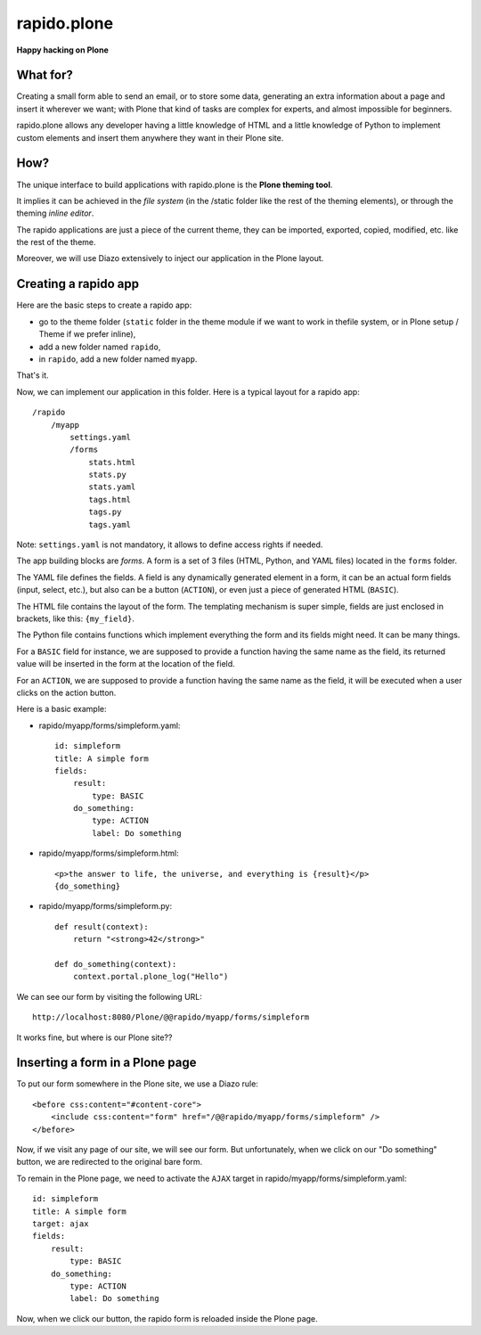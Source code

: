 ====================
rapido.plone
====================

**Happy hacking on Plone**

What for?
=========

Creating a small form able to send an email, or to store some data, generating
an extra information about a page and insert it wherever we want; with Plone
that kind of tasks are complex for experts, and almost impossible for beginners.

rapido.plone allows any developer having a little knowledge of HTML and a little
knowledge of Python to implement custom elements and insert them anywhere they
want in their Plone site.

How?
====

The unique interface to build applications with rapido.plone is the **Plone
theming tool**.

It implies it can be achieved in the *file system* (in the /static folder like
the rest of the theming elements), or through the theming *inline editor*.

The rapido applications are just a piece of the current theme, they can be
imported, exported, copied, modified, etc. like the rest of the theme.

Moreover, we will use Diazo extensively to inject our application in the Plone
layout.

Creating a rapido app
=====================

Here are the basic steps to create a rapido app:

- go to the theme folder (``static`` folder in the theme module if we want to
  work in thefile system, or in Plone setup / Theme if we prefer inline),
- add a new folder named ``rapido``,
- in ``rapido``, add a new folder named ``myapp``.

That's it.

Now, we can implement our application in this folder.
Here is a typical layout for a rapido app::

    /rapido
        /myapp
            settings.yaml
            /forms
                stats.html
                stats.py
                stats.yaml
                tags.html
                tags.py
                tags.yaml

Note: ``settings.yaml`` is not mandatory, it allows to define access rights if
needed.

The app building blocks are `forms`. A form is a set of 3 files (HTML, Python,
and YAML files) located in the ``forms`` folder.

The YAML file defines the fields. A field is any dynamically generated element
in a form, it can be an actual form fields (input, select, etc.), but also can
be a button (``ACTION``), or even just a piece of generated HTML (``BASIC``).

The HTML file contains the layout of the form. The templating mechanism is super
simple, fields are just enclosed in brackets, like this: ``{my_field}``.

The Python file contains functions which implement everything the form and its
fields might need. It can be many things.

For a ``BASIC`` field for instance, we are supposed to provide a function having
the same name as the field, its returned value will be inserted in the form at
the location of the field.

For an ``ACTION``, we are supposed to provide a function having the same name as
the field, it will be executed when a user clicks on the action button.

Here is a basic example:

- rapido/myapp/forms/simpleform.yaml::

    id: simpleform
    title: A simple form
    fields:
        result:
            type: BASIC
        do_something:
            type: ACTION
            label: Do something

- rapido/myapp/forms/simpleform.html::

    <p>the answer to life, the universe, and everything is {result}</p>
    {do_something}

- rapido/myapp/forms/simpleform.py::

    def result(context):
        return "<strong>42</strong>"

    def do_something(context):
        context.portal.plone_log("Hello")

We can see our form by visiting the following URL::

    http://localhost:8080/Plone/@@rapido/myapp/forms/simpleform

It works fine, but where is our Plone site??

Inserting a form in a Plone page
================================

To put our form somewhere in the Plone site, we use a Diazo rule::

    <before css:content="#content-core">
        <include css:content="form" href="/@@rapido/myapp/forms/simpleform" />
    </before>

Now, if we visit any page of our site, we will see our form.
But unfortunately, when we click on our "Do something" button, we are redirected
to the original bare form.

To remain in the Plone page, we need to activate the ``AJAX`` target in
rapido/myapp/forms/simpleform.yaml::

    id: simpleform
    title: A simple form
    target: ajax
    fields:
        result:
            type: BASIC
        do_something:
            type: ACTION
            label: Do something

Now, when we click our button, the rapido form is reloaded inside the Plone
page.